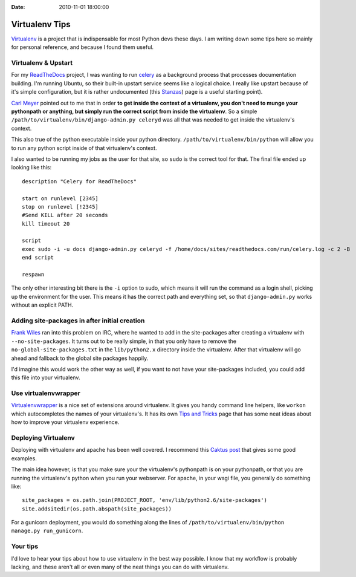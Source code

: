 :Date: 2010-11-01 18:00:00

Virtualenv Tips
===============

`Virtualenv <http://virtualenv.readthedocs.org/>`_ is a project
that is indispensable for most Python devs these days. I am writing
down some tips here so mainly for personal reference, and because I
found them useful.

Virtualenv & Upstart
--------------------

For my `ReadTheDocs <http://readthedocs.org>`_ project, I was
wanting to run `celery <http://celeryproject.org/>`_ as a
background process that processes documentation building. I'm
running Ubuntu, so their built-in upstart service seems like a
logical choice. I really like upstart because of it's simple
configuration, but it is rather undocumented (this
`Stanzas <http://upstart.ubuntu.com/wiki/Stanzas>`_) page is a
useful starting point).

`Carl Meyer <http://twitter.com/#!/carljm>`_ pointed out to me that
in order
**to get inside the context of a virtualenv, you don't need to munge your pythonpath or anything, but simply run the correct script from inside the virtualenv**.
So a simple ``/path/to/virtualenv/bin/django-admin.py celeryd`` was
all that was needed to get inside the virtualenv's context.

This also true of the python executable inside your python
directory. ``/path/to/virtualenv/bin/python`` will allow you to run
any python script inside of that virtualenv's context.

I also wanted to be running my jobs as the user for that site, so
``sudo`` is the correct tool for that. The final file ended up
looking like this:

::

    description "Celery for ReadTheDocs"
    
    start on runlevel [2345]
    stop on runlevel [!2345]
    #Send KILL after 20 seconds
    kill timeout 20
    
    script
    exec sudo -i -u docs django-admin.py celeryd -f /home/docs/sites/readthedocs.com/run/celery.log -c 2 -B
    end script
    
    respawn

The only other interesting bit there is the ``-i`` option to sudo,
which means it will run the command as a login shell, picking up
the environment for the user. This means it has the correct path
and everything set, so that ``django-admin.py`` works without an
explicit PATH.

Adding site-packages in after initial creation
----------------------------------------------

`Frank Wiles <http://www.frankwiles.com/>`_ ran into this problem
on IRC, where he wanted to add in the site-packages after creating
a virtualenv with ``--no-site-packages``. It turns out to be really
simple, in that you only have to remove the
``no-global-site-packages.txt`` in the ``lib/python2.x`` directory
inside the virtualenv. After that virtualenv will go ahead and
fallback to the global site packages happily.

I'd imagine this would work the other way as well, if you want to
not have your site-packages included, you could add this file into
your virtualenv.

Use virtualenvwrapper
---------------------

`Virtualenvwrapper <http://www.doughellmann.com/docs/virtualenvwrapper/>`_
is a nice set of extensions around virtualenv. It gives you handy
command line helpers, like ``workon`` which autocompletes the names
of your virtualenv's. It has its own
`Tips and Tricks <http://www.doughellmann.com/docs/virtualenvwrapper/tips.html>`_
page that has some neat ideas about how to improve your virtualenv
experience.

Deploying Virtualenv
--------------------

Deploying with virtualenv and apache has been well covered. I
recommend this
`Caktus post <http://www.caktusgroup.com/blog/2010/04/22/basic-django-deployment-with-virtualenv-fabric-pip-and-rsync/>`_
that gives some good examples.

The main idea however, is that you make sure your the virtualenv's
pythonpath is on your pythonpath, or that you are running the
virtualenv's python when you run your webserver. For apache, in
your wsgi file, you generally do something like:

::

    site_packages = os.path.join(PROJECT_ROOT, 'env/lib/python2.6/site-packages')
    site.addsitedir(os.path.abspath(site_packages))

For a gunicorn deployment, you would do something along the lines
of ``/path/to/virtualenv/bin/python manage.py run_gunicorn``.

Your tips
---------

I'd love to hear your tips about how to use virtualenv in the best
way possible. I know that my workflow is probably lacking, and
these aren't all or even many of the neat things you can do with
virtualenv.


